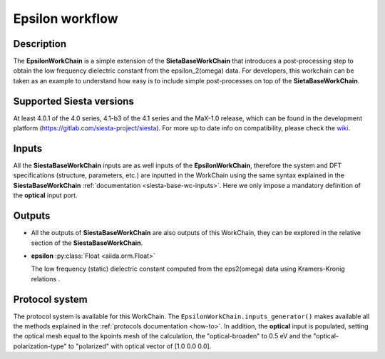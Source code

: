 Epsilon workflow
++++++++++++++++

Description
-----------

The **EpsilonWorkChain** is a simple extension of the **SietaBaseWorkChain** 
that introduces a post-processing step to obtain the low frequency dielectric
constant from the epsilon_2(omega) data.
For developers, this workchain can be taken as an example to understand how easy is to include simple
post-processes on top of the **SietaBaseWorkChain**.

Supported Siesta versions
-------------------------

At least 4.0.1 of the 4.0 series, 4.1-b3 of the 4.1 series and the MaX-1.0 release, which
can be found in the development platform
(https://gitlab.com/siesta-project/siesta).
For more up to date info on compatibility, please check the
`wiki <https://github.com/siesta-project/aiida_siesta_plugin/wiki/Supported-siesta-versions>`_.


Inputs
------

All the **SiestaBaseWorkChain** inputs are as well inputs of the **EpsilonWorkChain**,
therefore the system and DFT specifications (structure, parameters, etc.) are
inputted in the WorkChain using the same syntax explained in the **SiestaBaseWorkChain**
:ref:`documentation <siesta-base-wc-inputs>`.
Here we only impose a mandatory definition of the **optical** input port.

Outputs
-------

* All the outputs of **SiestaBaseWorkChain** are also outputs of this 
  WorkChain, they can be explored in the relative section of the **SiestaBaseWorkChain**.

.. |br| raw:: html

    <br />
  
* **epsilon** :py:class:`Float <aiida.orm.Float>`
  
  The low frequency (static) dielectric constant computed from the eps2(omega) data
  using Kramers-Kronig relations .


Protocol system
---------------

The protocol system is available for this WorkChain. The ``EpsilonWorkChain.inputs_generator()``
makes available all the methods explained in the :ref:`protocols documentation <how-to>`. In addition,
the **optical** input is populated, setting the optical mesh equal to the kpoints mesh of the calculation,
the "optical-broaden" to 0.5 eV and the "optical-polarization-type" to "polarized" with optical vector
of [1.0 0.0 0.0].

